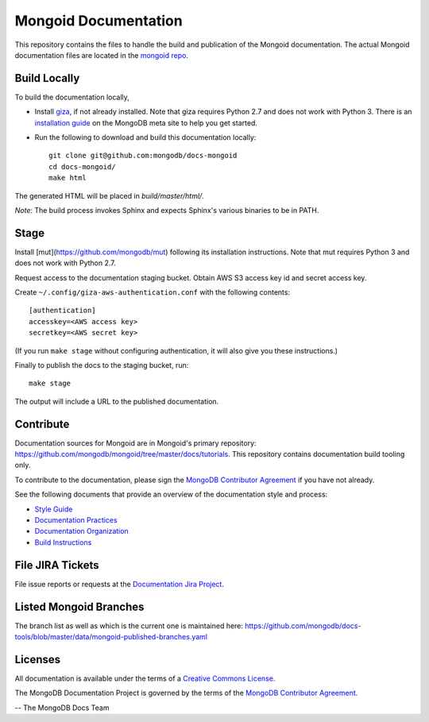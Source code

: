 =====================
Mongoid Documentation
=====================

This repository contains the files to handle the build and publication of the
Mongoid documentation.  The actual Mongoid documentation files are located in
the `mongoid repo <https://github.com/mongodb/mongoid/tree/master/docs>`_.

Build Locally
-------------

To build the documentation locally, 

- Install `giza <https://pypi.python.org/pypi/giza/>`_, if not already
  installed. Note that giza requires Python 2.7 and does not work with Python 3.
  There is an `installation guide 
  <https://docs.mongodb.com/meta/tutorials/install/>`_ on the MongoDB meta site
  to help you get started.

- Run the following to download and build this documentation locally::

     git clone git@github.com:mongodb/docs-mongoid
     cd docs-mongoid/
     make html

The generated HTML will be placed in `build/master/html/`.

*Note*: The build process invokes Sphinx and expects Sphinx's various
binaries to be in PATH.

Stage
-----

Install [mut](https://github.com/mongodb/mut) following its installation
instructions. Note that mut requires Python 3 and does not work with Python 2.7.

Request access to the documentation staging bucket. Obtain AWS S3
access key id and secret access key.

Create ``~/.config/giza-aws-authentication.conf`` with the following contents::

    [authentication]
    accesskey=<AWS access key>
    secretkey=<AWS secret key>

(If you run ``make stage`` without configuring authentication, it will
also give you these instructions.)

Finally to publish the docs to the staging bucket, run::

    make stage

The output will include a URL to the published documentation.

Contribute
----------

Documentation sources for Mongoid are in Mongoid's primary repository:
https://github.com/mongodb/mongoid/tree/master/docs/tutorials.
This repository contains documentation build tooling only.

To contribute to the documentation, please sign the `MongoDB
Contributor Agreement
<https://www.mongodb.com/legal/contributor-agreement>`_ if you have not
already.

See the following documents that provide an overview of the
documentation style and process:

- `Style Guide <http://docs.mongodb.org/manual/meta/style-guide>`_
- `Documentation Practices <http://docs.mongodb.org/manual/meta/practices>`_
- `Documentation Organization <http://docs.mongodb.org/manual/meta/organization>`_
- `Build Instructions <http://docs.mongodb.org/manual/meta/build>`_

File JIRA Tickets
-----------------

File issue reports or requests at the `Documentation Jira Project
<https://jira.mongodb.org/browse/DOCS>`_.

Listed Mongoid Branches
-----------------------

The branch list as well as which is the current one is maintained here: https://github.com/mongodb/docs-tools/blob/master/data/mongoid-published-branches.yaml

Licenses
--------

All documentation is available under the terms of a `Creative Commons
License <http://creativecommons.org/licenses/by-nc-sa/3.0/>`_.

The MongoDB Documentation Project is governed by the terms of the
`MongoDB Contributor Agreement
<https://www.mongodb.com/legal/contributor-agreement>`_.

-- The MongoDB Docs Team
